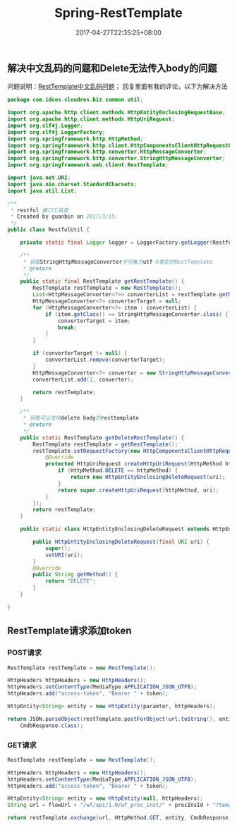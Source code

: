 #+TITLE: Spring-RestTemplate
#+DATE: 2017-04-27T22:35:25+08:00
#+PUBLISHDATE: 2017-04-27T22:35:25+08:00
#+DRAFT: nil
#+TAGS: java, spring
#+DESCRIPTION: Short description

** 解决中文乱码的问题和Delete无法传入body的问题
问题说明：[[http://www.cnblogs.com/accessking/p/Java.html#3659369][RestTemplate中文乱码问题]]；  回复里面有我的评论，以下为解决方法
#+BEGIN_SRC java
package com.idcos.cloudres.biz.common.util;

import org.apache.http.client.methods.HttpEntityEnclosingRequestBase;
import org.apache.http.client.methods.HttpUriRequest;
import org.slf4j.Logger;
import org.slf4j.LoggerFactory;
import org.springframework.http.HttpMethod;
import org.springframework.http.client.HttpComponentsClientHttpRequestFactory;
import org.springframework.http.converter.HttpMessageConverter;
import org.springframework.http.converter.StringHttpMessageConverter;
import org.springframework.web.client.RestTemplate;

import java.net.URI;
import java.nio.charset.StandardCharsets;
import java.util.List;

/**
 * restful 接口工具类
 * Created by guanbin on 2017/3/15.
 */
public class RestfulUtil {

    private static final Logger logger = LoggerFactory.getLogger(RestfulUtil.class);

    /**
     * 获取StringHttpMessageConverter字符集为utf-8类型的RestTemplate
     * @return
     */
    public static final RestTemplate getRestTemplate() {
        RestTemplate restTemplate = new RestTemplate();
        List<HttpMessageConverter<?>> converterList = restTemplate.getMessageConverters();
        HttpMessageConverter<?> converterTarget = null;
        for (HttpMessageConverter<?> item : converterList) {
            if (item.getClass() == StringHttpMessageConverter.class) {
                converterTarget = item;
                break;
            }
        }

        if (converterTarget != null) {
            converterList.remove(converterTarget);
        }
        HttpMessageConverter<?> converter = new StringHttpMessageConverter(StandardCharsets.UTF_8);
        converterList.add(1, converter);

        return restTemplate;
    }

    /**
     * 获取可以支持delete body的resttemplate
     * @return
     */
    public static RestTemplate getDeleteRestTemplate() {
        RestTemplate restTemplate = getRestTemplate();
        restTemplate.setRequestFactory(new HttpComponentsClientHttpRequestFactory() {
            @Override
            protected HttpUriRequest createHttpUriRequest(HttpMethod httpMethod, URI uri) {
                if (HttpMethod.DELETE == httpMethod) {
                    return new HttpEntityEnclosingDeleteRequest(uri);
                }
                return super.createHttpUriRequest(httpMethod, uri);
            }
        });
        return restTemplate;
    }

    public static class HttpEntityEnclosingDeleteRequest extends HttpEntityEnclosingRequestBase {

        public HttpEntityEnclosingDeleteRequest(final URI uri) {
            super();
            setURI(uri);
        }
        @Override
        public String getMethod() {
            return "DELETE";
        }
    }

}
#+END_SRC

** RestTemplate请求添加token

*** POST请求
#+BEGIN_SRC java
        RestTemplate restTemplate = new RestTemplate();

        HttpHeaders httpHeaders = new HttpHeaders();
        httpHeaders.setContentType(MediaType.APPLICATION_JSON_UTF8);
        httpHeaders.add("access-token", "Bearer " + token);

        HttpEntity<String> entity = new HttpEntity(paramter, httpHeaders);

        return JSON.parseObject(restTemplate.postForObject(url.toString(), entity, String.class),
            CmdbResponse.class);
#+END_SRC   


*** GET请求
#+BEGIN_SRC java
        RestTemplate restTemplate = new RestTemplate();

        HttpHeaders httpHeaders = new HttpHeaders();
        httpHeaders.setContentType(MediaType.APPLICATION_JSON_UTF8);
        httpHeaders.add("access-token", "Bearer " + token);

        HttpEntity<String> entity = new HttpEntity(null, httpHeaders);
        String url = flowUrl + "/wf/api/1.0/wf_proc_inst/" + procInsId + "?tenant_id=egfbank";

        return restTemplate.exchange(url, HttpMethod.GET, entity, CmdbResponse.class).getBody();

#+END_SRC
